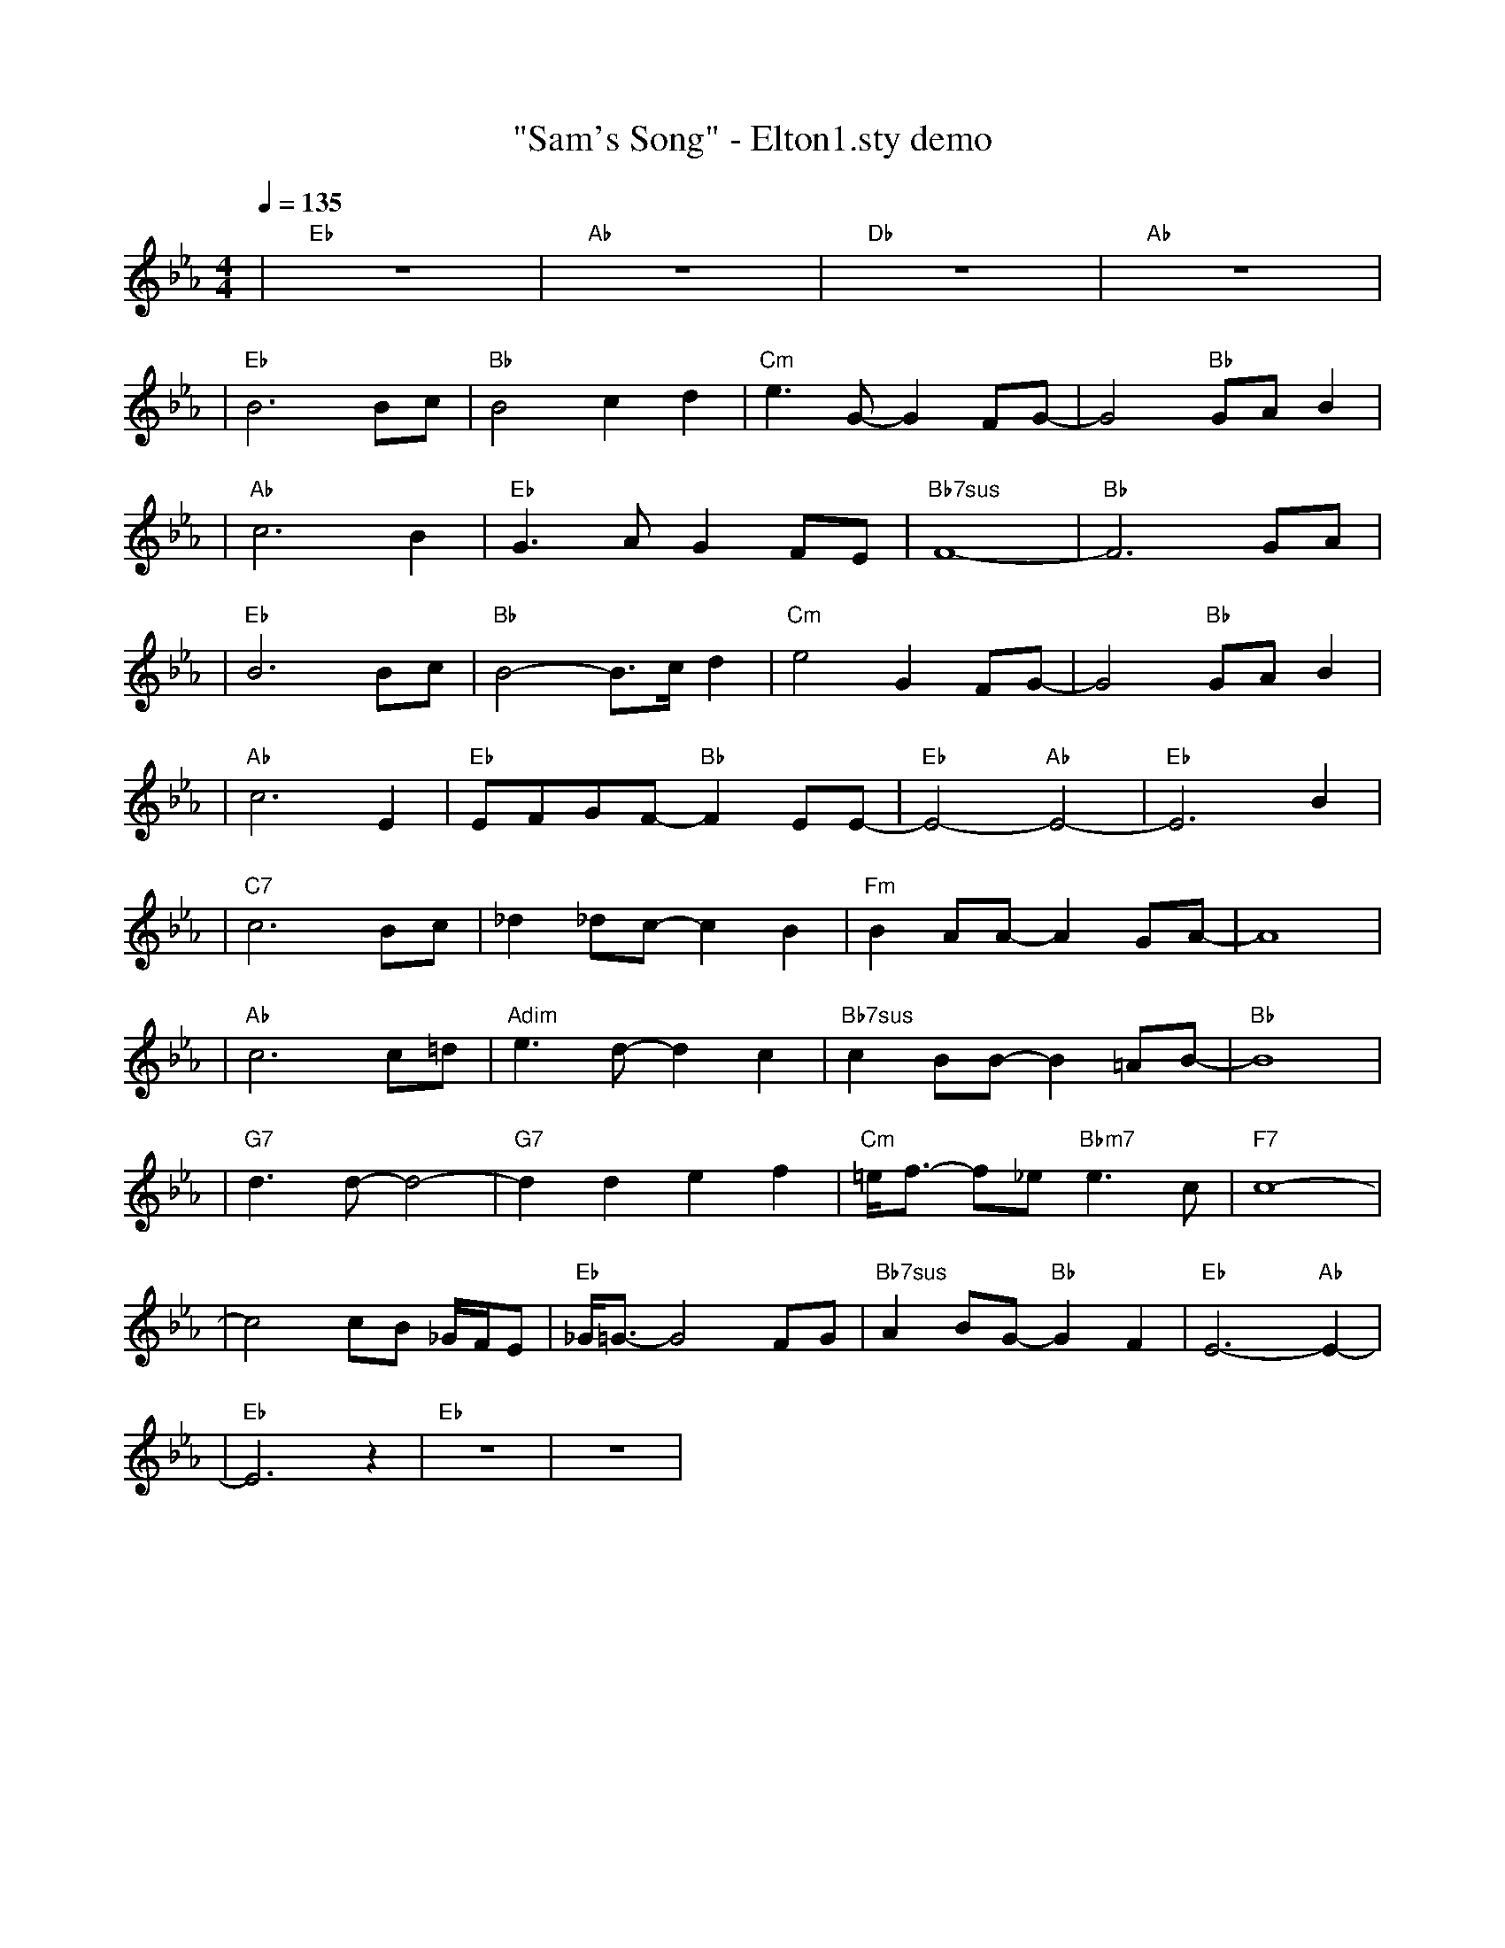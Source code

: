 X:1
T:"Sam's Song" - Elton1.sty demo
L:1/8
K:Eb
Q:1/4=135
R:ELTON 1 - ROCK COLCHEIAS JUSTAS
M:4/4
| "Eb" z8 | "Ab" z8 | "Db" z8 | "Ab" z8 |
| "Eb"B6 Bc | "Bb"B4 c2 d2 | "Cm"e3 G- G2 FG- | G4 "Bb"GA B2 |
| "Ab"c6 B2 | "Eb"G3 A G2 FE | "Bb7sus"F8- | "Bb"F6 GA |
| "Eb"B6 Bc | "Bb"B4- B3/2c/2 d2 | "Cm"e4 G2 FG- | G4 "Bb"GA B2 |
| "Ab"c6 E2 | "Eb"EFGF- "Bb"F2 EE | "Eb"-E4- "Ab"E4 | "Eb"-E6 B2 |
| "C7"c6 Bc | _d2 _dc- c2 B2 | "Fm"B2 AA- A2 GA- | A8 |
| "Ab"c6 c=d | "Adim"e3 d- d2 c2 | "Bb7sus"c2 BB- B2 =AB | "Bb"-B8 |
| "G7"d3 d- d4- | "G7"d2 d2 e2 f2 | "Cm"=e/2f3/2- f_e "Bbm7"e3 c | "F7"c8- |
| c4 cB _G/2F/2E | "Eb"_G/2=G3/2- G4 FG | "Bb7sus"A2 BG- "Bb"G2 F2 | "Eb"E6- "Ab"E2 |
| "Eb"-E6  z2 | "Eb" z8 | z8 |

